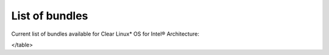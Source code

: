 List of bundles
###############

Current list of bundles available for Clear Linux* OS for Intel® Architecture:


.. raw:: html

	<head>
		<title>Bundles in ClearLinux</title>
		<style type="text/css">
			table { margin: 2em; border: 1px solid #e0e0e0; border-collapse: collapse; width: auto; }
                th { align: center; padding: 0.5em; border: #ccc solid 1px; background-color: #555; color: #fff; text-transform: uppercase; font-size: 1.21em }
                tbody tr:nth-child(odd) { background-color:#e0e0e0; }           
                .bundlename { font-family: monospace; font-size: 1.23em; font-weight: bold;}
                .bundlestatus { font-weight: bold; }
                .bundledesc { font-size: 1em; line-height: 0.88em; font-family: sans; }
                li { margin-left: 0.53em; padding-left: 0.23em; }
		</style>

	</head>

    <table>
    <tr>
        <th align=left>Bundle Name</th>
        <th align=center>Status</th>
        <th align=left>Description</th>
    </tr>
    <tr>
        <td align=left><a href="https://github.com/clearlinux/clr-bundles/tree/master/bundles/bat">bat</a></td>
        <td align=center>ACTIVE</td>
        <td align=left>
            <p>Provides the neccesary bundles to perform BAT succesfully</p>
            <li>Includes (devtools-basic) bundle.</p>
                <li>Includes (openstack-test-suite) bundle.</p>
                    <li>Includes (os-testsuite) bundle.</p>
                        <li>Includes (pnp-tools-advanced) bundle.</p>
                            <li>Includes (openstack-all-in-one) bundle.</p>
                                <li>Includes (storage-utils) bundle.</p>
        </td>
    </tr>
    <tr>
        <td align=left><a href="https://github.com/clearlinux/clr-bundles/tree/master/bundles/bootloader">bootloader</a></td>
        <td align=center>ACTIVE</td>
        <td align=left>
            <p>UEFI bootloaders</p>
        </td>
    </tr>
    <tr>
        <td align=left><a href="https://github.com/clearlinux/clr-bundles/tree/master/bundles/cloud-control">cloud-control</a></td>
        <td align=center>WIP</td>
        <td align=left>
            <p>Support packages for a cloud control surface</p>
            <li>Includes (os-utils) bundle.</p>
                <li>Includes (kvm-host) bundle.</p>
                    <li>Includes (net-utils) bundle.</p>
        </td>
    </tr>
    <tr>
        <td align=left><a href="https://github.com/clearlinux/clr-bundles/tree/master/bundles/clr-devops">clr-devops</a></td>
        <td align=center>ACTIVE</td>
        <td align=left>
            <p>Provides build/release tools for Clear devops team</p>
        </td>
    </tr>
    <tr>
        <td align=left><a href="https://github.com/clearlinux/clr-bundles/tree/master/bundles/containers-basic">containers-basic</a></td>
        <td align=center>WIP</td>
        <td align=left>
            <p>Installs rkt base for Clear Containers</p>
            <li>Includes (storage-utils) bundle.</p>
                <li>Includes (network-basic) bundle.</p>
                    <li>Includes (kernel-container) bundle.</p>
        </td>
    </tr>
    <tr>
        <td align=left><a href="https://github.com/clearlinux/clr-bundles/tree/master/bundles/cryptography">cryptography</a></td>
        <td align=center>ACTIVE</td>
        <td align=left>
            <p>Cryptographic tools</p>
        </td>
    </tr>
    <tr>
        <td align=left><a href="https://github.com/clearlinux/clr-bundles/tree/master/bundles/database-mariadb">database-mariadb</a></td>
        <td align=center>ACTIVE</td>
        <td align=left>
            <p>Provides components needed to run MariaDB</p>
        </td>
    </tr>
    <tr>
        <td align=left><a href="https://github.com/clearlinux/clr-bundles/tree/master/bundles/database-mariadb-dev">database-mariadb-dev</a></td>
        <td align=center>ACTIVE</td>
        <td align=left>
            <p>Provides MariaDB development tools (libraries and drivers)</p>
            <li>Includes (database-mariadb) bundle.</p>
        </td>
    </tr>
    <tr>
        <td align=left><a href="https://github.com/clearlinux/clr-bundles/tree/master/bundles/database-mongodb">database-mongodb</a></td>
        <td align=center>WIP</td>
        <td align=left>
            <p>Provides components needed to run mongodb</p>
        </td>
    </tr>
    <tr>
        <td align=left><a href="https://github.com/clearlinux/clr-bundles/tree/master/bundles/devtools-basic">devtools-basic</a></td>
        <td align=center>ACTIVE</td>
        <td align=left>
            <p>Provides basic set of languages and tools for development</p>
            <li>Includes (R-basic) bundle.</p>
                <li>Includes (go-basic) bundle.</p>
                    <li>Includes (hpc-basic) bundle.</p>
                        <li>Includes (os-core-dev) bundle.</p>
                            <li>Includes (perl-basic) bundle.</p>
                                <li>Includes (python-basic) bundle.</p>
                                    <li>Includes (ruby-basic) bundle.</p>
        </td>
    </tr>
    <tr>
        <td align=left><a href="https://github.com/clearlinux/clr-bundles/tree/master/bundles/devtools-extras">devtools-extras</a></td>
        <td align=center>ACTIVE</td>
        <td align=left>
            <p>Provides extra set of languages and tools for development</p>
            <li>Includes (R-extras) bundle.</p>
                <li>Includes (devtools-basic) bundle.</p>
                    <li>Includes (go-extras) bundle.</p>
                        <li>Includes (perl-extras) bundle.</p>
                            <li>Includes (python-extras) bundle.</p>
                                <li>Includes (ruby-extras) bundle.</p>
        </td>
    </tr>
    <tr>
        <td align=left><a href="https://github.com/clearlinux/clr-bundles/tree/master/bundles/dev-utils">dev-utils</a></td>
        <td align=center>ACTIVE</td>
        <td align=left>
            <p>Provides a limited set of development utilities</p>
        </td>
    </tr>
    <tr>
        <td align=left><a href="https://github.com/clearlinux/clr-bundles/tree/master/bundles/dpdk-dev">dpdk-dev</a></td>
        <td align=center>ACTIVE</td>
        <td align=left>
            <p>All headers and libraries necessary to develop with the Data Plane Development Kit.</p>
            <li>Includes (os-core-dev) bundle.</p>
        </td>
    </tr>
    <tr>
        <td align=left><a href="https://github.com/clearlinux/clr-bundles/tree/master/bundles/editors">editors</a></td>
        <td align=center>ACTIVE</td>
        <td align=left>
            <p>Provides popular text editors</p>
        </td>
    </tr>
    <tr>
        <td align=left><a href="https://github.com/clearlinux/clr-bundles/tree/master/bundles/file-utils">file-utils</a></td>
        <td align=center>ACTIVE</td>
        <td align=left>
            <p>Provides basic set of file manipulation utilities</p>
        </td>
    </tr>
    <tr>
        <td align=left><a href="https://github.com/clearlinux/clr-bundles/tree/master/bundles/Games">Games</a></td>
        <td align=center>ACTIVE</td>
        <td align=left>
            <p>A colossal, but entertaining waste of time</p>
        </td>
    </tr>
    <tr>
        <td align=left><a href="https://github.com/clearlinux/clr-bundles/tree/master/bundles/go-basic">go-basic</a></td>
        <td align=center>ACTIVE</td>
        <td align=left>
            <p>Provides basic Go language development</p>
        </td>
    </tr>
    <tr>
        <td align=left><a href="https://github.com/clearlinux/clr-bundles/tree/master/bundles/go-extras">go-extras</a></td>
        <td align=center>ACTIVE</td>
        <td align=left>
            <p>Most popular Golang libraries</p>
            <li>Includes (go-basic) bundle.</p>
        </td>
    </tr>
    <tr>
        <td align=left><a href="https://github.com/clearlinux/clr-bundles/tree/master/bundles/hpc-basic">hpc-basic</a></td>
        <td align=center>ACTIVE</td>
        <td align=left>
            <p>Provides basic suite of MPI/HPC development tools</p>
            <li>Includes (os-core-dev) bundle.</p>
        </td>
    </tr>
    <tr>
        <td align=left><a href="https://github.com/clearlinux/clr-bundles/tree/master/bundles/internet-console-utils">internet-console-utils</a></td>
        <td align=center>WIP</td>
        <td align=left>
            <p>Includes internet console tools to interact with internet</p>
        </td>
    </tr>
    <tr>
        <td align=left><a href="https://github.com/clearlinux/clr-bundles/tree/master/bundles/iot">iot</a></td>
        <td align=center>WIP</td>
        <td align=left>
            <p>The IoT (Internet of Things) base bundle</p>
            <li>Includes (kernel-embedded) bundle.</p>
        </td>
    </tr>
    <tr>
        <td align=left><a href="https://github.com/clearlinux/clr-bundles/tree/master/bundles/java-basic">java-basic</a></td>
        <td align=center>ACTIVE</td>
        <td align=left>
            <p>Provides all openjdk tools</p>
        </td>
    </tr>
    <tr>
        <td align=left><a href="https://github.com/clearlinux/clr-bundles/tree/master/bundles/kernel-container">kernel-container</a></td>
        <td align=center>WIP</td>
        <td align=left>
            <p>Provides a Linux kernel appropriate for a Clear Container</p>
        </td>
    </tr>
    <tr>
        <td align=left><a href="https://github.com/clearlinux/clr-bundles/tree/master/bundles/kernel-embedded">kernel-embedded</a></td>
        <td align=center>ACTIVE</td>
        <td align=left>
            <p>Provides a Linux kernel appropriate for embedded devices</p>
            <li>Includes (bootloader) bundle.</p>
        </td>
    </tr>
    <tr>
        <td align=left><a href="https://github.com/clearlinux/clr-bundles/tree/master/bundles/kernel-kvm">kernel-kvm</a></td>
        <td align=center>ACTIVE</td>
        <td align=left>
            <p>Provides a Linux kernel appropriate for running under KVM</p>
            <li>Includes (bootloader) bundle.</p>
        </td>
    </tr>
    <tr>
        <td align=left><a href="https://github.com/clearlinux/clr-bundles/tree/master/bundles/kernel-native">kernel-native</a></td>
        <td align=center>ACTIVE</td>
        <td align=left>
            <p>Provides a Linux kernel appropriate for physical machines</p>
            <li>Includes (bootloader) bundle.</p>
        </td>
    </tr>
    <tr>
        <td align=left><a href="https://github.com/clearlinux/clr-bundles/tree/master/bundles/kernel-pxe">kernel-pxe</a></td>
        <td align=center>ACTIVE</td>
        <td align=left>
            <p>Provides a Linux kernel linking an initramfs as root</p>
        </td>
    </tr>
    <tr>
        <td align=left><a href="https://github.com/clearlinux/clr-bundles/tree/master/bundles/koji">koji</a></td>
        <td align=center>WIP</td>
        <td align=left>
            <p>Sets up a koji build service (builder-only, for now) based on NFS mounts.</p>
        </td>
    </tr>
    <tr>
        <td align=left><a href="https://github.com/clearlinux/clr-bundles/tree/master/bundles/kvm-host">kvm-host</a></td>
        <td align=center>WIP</td>
        <td align=left>
            <p>Provides necessary tools to run usable virtual machines with QEMU-KVM (independently of OpenStack).</p>
            <li>Includes (kernel-kvm) bundle.</p>
        </td>
    </tr>
    <tr>
        <td align=left><a href="https://github.com/clearlinux/clr-bundles/tree/master/bundles/lamp-basic">lamp-basic</a></td>
        <td align=center>ACTIVE</td>
        <td align=left>
            <p>Basic LAMP Server (apache2, mariadb, php5)</p>
        </td>
    </tr>
    <tr>
        <td align=left><a href="https://github.com/clearlinux/clr-bundles/tree/master/bundles/mail-utils">mail-utils</a></td>
        <td align=center>WIP</td>
        <td align=left>
            <p>Provides utilities for reading and sending email</p>
        </td>
    </tr>
    <tr>
        <td align=left><a href="https://github.com/clearlinux/clr-bundles/tree/master/bundles/message-broker-rabbitmq">message-broker-rabbitmq</a></td>
        <td align=center>ACTIVE</td>
        <td align=left>
            <p>Provides the RabbitMQ messaging service</p>
        </td>
    </tr>
    <tr>
        <td align=left><a href="https://github.com/clearlinux/clr-bundles/tree/master/bundles/mixer">mixer</a></td>
        <td align=center>WIP</td>
        <td align=left>
            <p>Provide required utilities to make derivative releases</p>
        </td>
    </tr>
    <tr>
        <td align=left><a href="https://github.com/clearlinux/clr-bundles/tree/master/bundles/net-utils">net-utils</a></td>
        <td align=center>ACTIVE</td>
        <td align=left>
            <p>Provides an essential suite of core networking configuration and debug tools</p>
        </td>
    </tr>
    <tr>
        <td align=left><a href="https://github.com/clearlinux/clr-bundles/tree/master/bundles/network-advanced">network-advanced</a></td>
        <td align=center>WIP</td>
        <td align=left>
            <p>More utilities for advanced host-level networking; bridge, switch, netfilter, vpn etc.</p>
        </td>
    </tr>
    <tr>
        <td align=left><a href="https://github.com/clearlinux/clr-bundles/tree/master/bundles/network-basic">network-basic</a></td>
        <td align=center>ACTIVE</td>
        <td align=left>
            <p>Provides a basic suite of networking utilities</p>
        </td>
    </tr>
    <tr>
        <td align=left><a href="https://github.com/clearlinux/clr-bundles/tree/master/bundles/network-proxy-client">network-proxy-client</a></td>
        <td align=center>WIP</td>
        <td align=left>
            <p>Tools for dealing with client-side network proxy settings.</p>
        </td>
    </tr>
    <tr>
        <td align=left><a href="https://github.com/clearlinux/clr-bundles/tree/master/bundles/nfs-utils">nfs-utils</a></td>
        <td align=center>WIP</td>
        <td align=left>
            <p>Provides NFS binaries, associated utilities, and tools. Currently only client services are fully supported.</p>
        </td>
    </tr>
    <tr>
        <td align=left><a href="https://github.com/clearlinux/clr-bundles/tree/master/bundles/opencontainers-dev">opencontainers-dev</a></td>
        <td align=center>WIP</td>
        <td align=left>
            <p>Includes required components for developing against the Open Container Specification</p>
            <li>Includes (go-basic) bundle.</p>
        </td>
    </tr>
    <tr>
        <td align=left><a href="https://github.com/clearlinux/clr-bundles/tree/master/bundles/openssh-server">openssh-server</a></td>
        <td align=center>ACTIVE</td>
        <td align=left>
            <p>Provides an SSH server (and client)</p>
        </td>
    </tr>
    <tr>
        <td align=left><a href="https://github.com/clearlinux/clr-bundles/tree/master/bundles/openstack-all-in-one">openstack-all-in-one</a></td>
        <td align=center>WIP</td>
        <td align=left>
            <p>Provides an All-in-one OpenStack deployment</p>
            <li>Includes (database-mariadb) bundle.</p>
                <li>Includes (database-mongodb) bundle.</p>
                    <li>Includes (message-broker-rabbitmq) bundle.</p>
                        <li>Includes (openstack-block-storage) bundle.</p>
                            <li>Includes (openstack-block-storage-controller) bundle.</p>
                                <li>Includes (openstack-compute) bundle.</p>
                                    <li>Includes (openstack-compute-controller) bundle.</p>
                                        <li>Includes (openstack-dashboard) bundle.</p>
                                            <li>Includes (openstack-data-processing) bundle.</p>
                                                <li>Includes (openstack-database) bundle.</p>
                                                    <li>Includes (openstack-identity) bundle.</p>
                                                        <li>Includes (openstack-image) bundle.</p>
                                                            <li>Includes (openstack-lbaas) bundle.</p>
                                                                <li>Includes (openstack-network) bundle.</p>
                                                                    <li>Includes (openstack-object-storage) bundle.</p>
                                                                        <li>Includes (openstack-orchestration) bundle.</p>
                                                                            <li>Includes (openstack-python-clients) bundle.</p>
                                                                                <li>Includes (openstack-telemetry) bundle.</p>
                                                                                    <li>Includes (openstack-vpnaas) bundle.</p>
        </td>
    </tr>
    <tr>
        <td align=left><a href="https://github.com/clearlinux/clr-bundles/tree/master/bundles/openstack-block-storage">openstack-block-storage</a></td>
        <td align=center>WIP</td>
        <td align=left>
            <p>Provides an OpenStack Cinder service</p>
            <li>Includes (openstack-common) bundle.</p>
        </td>
    </tr>
    <tr>
        <td align=left><a href="https://github.com/clearlinux/clr-bundles/tree/master/bundles/openstack-block-storage-controller">openstack-block-storage-controller</a></td>
        <td align=center>WIP</td>
        <td align=left>
            <p>Provides an OpenStack Cinder controller service</p>
            <li>Includes (openstack-common) bundle.</p>
        </td>
    </tr>
    <tr>
        <td align=left><a href="https://github.com/clearlinux/clr-bundles/tree/master/bundles/ openstack-common"> openstack-common</a></td>
        <td align=center>WIP</td>
        <td align=left>
            <p>common components for OpenStack functionalit</p>
            <li>Includes (python-basic) bundle.</p>
        </td>
    </tr>
    <tr>
        <td align=left><a href="https://github.com/clearlinux/clr-bundles/tree/master/bundles/openstack-compute">openstack-compute</a></td>
        <td align=center>WIP</td>
        <td align=left>
            <p>Provides an OpenStack nova-compute node</p>
            <li>Includes (openstack-common) bundle.</p>
        </td>
    </tr>
    <tr>
        <td align=left><a href="https://github.com/clearlinux/clr-bundles/tree/master/bundles/openstack-compute-controller">openstack-compute-controller</a></td>
        <td align=center>WIP</td>
        <td align=left>
            <p>Provides an OpenStack Nova control server</p>
            <li>Includes (openstack-common) bundle.</p>
        </td>
    </tr>
    <tr>
        <td align=left><a href="https://github.com/clearlinux/clr-bundles/tree/master/bundles/openstack-configure">openstack-configure</a></td>
        <td align=center>WIP</td>
        <td align=left>
            <p>Provides a suggested default configuration for OpenStack on Clear Linux.</p>
        </td>
    </tr>
    <tr>
        <td align=left><a href="https://github.com/clearlinux/clr-bundles/tree/master/bundles/openstack-controller">openstack-controller</a></td>
        <td align=center>WIP</td>
        <td align=left>
            <p>Provides an OpenStack multi-service control server</p>
            <li>Includes (database-mariadb) bundle.</p>
                <li>Includes (message-broker-rabbitmq) bundle.</p>
                    <li>Includes (openstack-identity) bundle.</p>
                        <li>Includes (openstack-image) bundle.</p>
                            <li>Includes (openstack-compute-controller) bundle.</p>
                                <li>Includes (openstack-dashboard) bundle.</p>
                                    <li>Includes (openstack-python-clients) bundle.</p>
        </td>
    </tr>
    <tr>
        <td align=left><a href="https://github.com/clearlinux/clr-bundles/tree/master/bundles/openstack-dashboard">openstack-dashboard</a></td>
        <td align=center>WIP</td>
        <td align=left>
            <p>Provides an OpenStack Horizon server</p>
            <li>Includes (openstack-common) bundle.</p>
        </td>
    </tr>
    <tr>
        <td align=left><a href="https://github.com/clearlinux/clr-bundles/tree/master/bundles/openstack-database">openstack-database</a></td>
        <td align=center>WIP</td>
        <td align=left>
            <p>Provides a Database as a Service server</p>
            <li>Includes (openstack-common) bundle.</p>
        </td>
    </tr>
    <tr>
        <td align=left><a href="https://github.com/clearlinux/clr-bundles/tree/master/bundles/openstack-data-processing">openstack-data-processing</a></td>
        <td align=center>WIP </td>
        <td align=left>
            <p>Provides a simple means to provision a data-intensive application cluster </p>
            <li>Includes (openstack-common) bundle.</p>
        </td>
    </tr>
    <tr>
        <td align=left><a href="https://github.com/clearlinux/clr-bundles/tree/master/bundles/openstack-identity">openstack-identity</a></td>
        <td align=center>WIP</td>
        <td align=left>
            <p>Provides an OpenStack Keystone server</p>
            <li>Includes (openstack-common) bundle.</p>
        </td>
    </tr>
    <tr>
        <td align=left><a href="https://github.com/clearlinux/clr-bundles/tree/master/bundles/openstack-image">openstack-image</a></td>
        <td align=center>WIP</td>
        <td align=left>
            <p>Provides an OpenStack Glance server</p>
            <li>Includes (openstack-common) bundle.</p>
        </td>
    </tr>
    <tr>
        <td align=left><a href="https://github.com/clearlinux/clr-bundles/tree/master/bundles/openstack-lbaas">openstack-lbaas</a></td>
        <td align=center>WIP</td>
        <td align=left>
            <p>Provides Load Balancing as a Service</p>
            <li>Includes (openstack-common) bundle.</p>
                <li>Includes (openstack-network) bundle.</p>
        </td>
    </tr>
    <tr>
        <td align=left><a href="https://github.com/clearlinux/clr-bundles/tree/master/bundles/openstack-network">openstack-network</a></td>
        <td align=center>WIP</td>
        <td align=left>
            <p>Provides an OpenStack Neutron server</p>
            <li>Includes (openstack-common) bundle.</p>
        </td>
    </tr>
    <tr>
        <td align=left><a href="https://github.com/clearlinux/clr-bundles/tree/master/bundles/openstack-object-storage">openstack-object-storage</a></td>
        <td align=center>WIP</td>
        <td align=left>
            <p>Provides an OpenStack Swift service</p>
            <li>Includes (openstack-common) bundle.</p>
        </td>
    </tr>
    <tr>
        <td align=left><a href="https://github.com/clearlinux/clr-bundles/tree/master/bundles/openstack-orchestration">openstack-orchestration</a></td>
        <td align=center>WIP</td>
        <td align=left>
            <p>Provides an OpenStack Heat service</p>
            <li>Includes (openstack-common) bundle.</p>
        </td>
    </tr>
    <tr>
        <td align=left><a href="https://github.com/clearlinux/clr-bundles/tree/master/bundles/openstack-python-clients">openstack-python-clients</a></td>
        <td align=center>WIP</td>
        <td align=left>
            <p>Provides OpenStack command-line utilities</p>
            <li>Includes (openstack-common) bundle.</p>
        </td>
    </tr>
    <tr>
        <td align=left><a href="https://github.com/clearlinux/clr-bundles/tree/master/bundles/openstack-telemetry">openstack-telemetry</a></td>
        <td align=center>WIP</td>
        <td align=left>
            <p>Provides an OpenStack Telemetry server</p>
            <li>Includes (openstack-common) bundle.</p>
        </td>
    </tr>
    <tr>
        <td align=left><a href="https://github.com/clearlinux/clr-bundles/tree/master/bundles/openstack-telemetry-controller">openstack-telemetry-controller</a></td>
        <td align=center>Deprecated</td>
        <td align=left>
            <p>Provides an OpenStack Telemetry server</p>
            <li>Includes (openstack-telemetry) bundle.</p>
        </td>
    </tr>
    <tr>
        <td align=left><a href="https://github.com/clearlinux/clr-bundles/tree/master/bundles/openstack-test-suite">openstack-test-suite</a></td>
        <td align=center>WIP</td>
        <td align=left>
            <p>Provides an OpenStack Tempest/test suite </p>
            <li>Includes (openstack-common) bundle.</p>
        </td>
    </tr>
    <tr>
        <td align=left><a href="https://github.com/clearlinux/clr-bundles/tree/master/bundles/openstack-vpnaas">openstack-vpnaas</a></td>
        <td align=center>WIP</td>
        <td align=left>
            <p>Provides VPN as a Service</p>
            <li>Includes (openstack-common) bundle.</p>
                <li>Includes (openstack-network) bundle.</p>
        </td>
    </tr>
    <tr>
        <td align=left><a href="https://github.com/clearlinux/clr-bundles/tree/master/bundles/os-cloudguest">os-cloudguest</a></td>
        <td align=center>WIP</td>
        <td align=left>
            <p>Provides clr-cloud-init cloud guest configuration utilities</p>
            <li>Includes (openssh-server) bundle.</p>
                <li>Includes (telemetrics) bundle.</p>
        </td>
    </tr>
    <tr>
        <td align=left><a href="https://github.com/clearlinux/clr-bundles/tree/master/bundles/os-cloudguest-cci">os-cloudguest-cci</a></td>
        <td align=center>WIP</td>
        <td align=left>
            <p>Retired bundle - now provided by os-cloudguest</p>
            <li>Includes (os-cloudguest) bundle.</p>
        </td>
    </tr>
    <tr>
        <td align=left><a href="https://github.com/clearlinux/clr-bundles/tree/master/bundles/os-clr-on-clr">os-clr-on-clr</a></td>
        <td align=center>WIP</td>
        <td align=left>
            <p>content for development of the Clear Linux OS on the Clear Linux OS</p>
            <li>Includes (os-dev-extras) bundle.</p>
                <li>Includes (mail-utils) bundle.</p>
                    <li>Includes (storage-utils) bundle.</p>
                        <li>Includes (os-core-update) bundle.</p>
        </td>
    </tr>
    <tr>
        <td align=left><a href="https://github.com/clearlinux/clr-bundles/tree/master/bundles/os-core">os-core</a></td>
        <td align=center>ACTIVE</td>
        <td align=left>
            <p>The basic core OS components of Clear Linux for iA </p>
        </td>
    </tr>
    <tr>
        <td align=left><a href="https://github.com/clearlinux/clr-bundles/tree/master/bundles/os-core-dev">os-core-dev</a></td>
        <td align=center>ACTIVE</td>
        <td align=left>
            <p>Basic development tools</p>
        </td>
    </tr>
    <tr>
        <td align=left><a href="https://github.com/clearlinux/clr-bundles/tree/master/bundles/os-core-update">os-core-update</a></td>
        <td align=center>ACTIVE</td>
        <td align=left>
            <p>Provides basic suite for running the Clear Linux for iA Updater</p>
            <li>Includes (os-core) bundle.</p>
        </td>
    </tr>
    <tr>
        <td align=left><a href="https://github.com/clearlinux/clr-bundles/tree/master/bundles/os-dev-extras">os-dev-extras</a></td>
        <td align=center>ACTIVE</td>
        <td align=left>
            <p>Additional C/C++ development packages (beyond os-core-dev)</p>
        </td>
    </tr>
    <tr>
        <td align=left><a href="https://github.com/clearlinux/clr-bundles/tree/master/bundles/os-dev-full">os-dev-full</a></td>
        <td align=center>WIP</td>
        <td align=left>
            <p>A bundle containing all development libraries and headers</p>
        </td>
    </tr>
    <tr>
        <td align=left><a href="https://github.com/clearlinux/clr-bundles/tree/master/bundles/os-installer">os-installer</a></td>
        <td align=center>ACTIVE</td>
        <td align=left>
            <p>Provides an installer for Clear Linux for iA</p>
            <li>Includes (telemetrics) bundle.</p>
                <li>Includes (network-proxy-client) bundle.</p>
        </td>
    </tr>
    <tr>
        <td align=left><a href="https://github.com/clearlinux/clr-bundles/tree/master/bundles/os-testsuite">os-testsuite</a></td>
        <td align=center>WIP</td>
        <td align=left>
            <p>Provides basic test suite for Clear Linux for iA</p>
        </td>
    </tr>
    <tr>
        <td align=left><a href="https://github.com/clearlinux/clr-bundles/tree/master/bundles/os-testsuite-phoronix">os-testsuite-phoronix</a></td>
        <td align=center>ACTIVE</td>
        <td align=left>
            <p>All the required pieces for running the Phoronix Test Suite</p>
            <li>Includes (os-utils) bundle.</p>
                <li>Includes (devtools-extras) bundle.</p>
                    <li>Includes (lamp-basic) bundle.</p>
        </td>
    </tr>
    <tr>
        <td align=left><a href="https://github.com/clearlinux/clr-bundles/tree/master/bundles/os-utils">os-utils</a></td>
        <td align=center>ACTIVE</td>
        <td align=left>
            <p>Provides a core set of OS utilities</p>
            <li>Includes (editors) bundle.</p>
                <li>Includes (dev-utils) bundle.</p>
                    <li>Includes (sysadmin-basic) bundle.</p>
                        <li>Includes (network-basic) bundle.</p>
                            <li>Includes (file-utils) bundle.</p>
                                <li>Includes (network-proxy-client) bundle.</p>
                                    <li>Includes (internet-console-utils) bundle.</p>
        </td>
    </tr>
    <tr>
        <td align=left><a href="https://github.com/clearlinux/clr-bundles/tree/master/bundles/os-utils-gui">os-utils-gui</a></td>
        <td align=center>ACTIVE</td>
        <td align=left>
            <p>Provides a graphical desktop environment </p>
            <li>Includes (os-utils) bundle.</p>
        </td>
    </tr>
    <tr>
        <td align=left><a href="https://github.com/clearlinux/clr-bundles/tree/master/bundles/perl-basic">perl-basic</a></td>
        <td align=center>ACTIVE</td>
        <td align=left>
            <p>Provides essential Perl language and dev tools</p>
        </td>
    </tr>
    <tr>
        <td align=left><a href="https://github.com/clearlinux/clr-bundles/tree/master/bundles/perl-extras">perl-extras</a></td>
        <td align=center>ACTIVE</td>
        <td align=left>
            <p>Provides extra libraries for Perl</p>
            <li>Includes (perl-basic) bundle.</p>
        </td>
    </tr>
    <tr>
        <td align=left><a href="https://github.com/clearlinux/clr-bundles/tree/master/bundles/pnp-tools-advanced">pnp-tools-advanced</a></td>
        <td align=center>WIP</td>
        <td align=left>
            <p>Provides advanced Power and Performance measurement tools</p>
            <li>Includes (pnp-tools-intermediate) bundle.</p>
        </td>
    </tr>
    <tr>
        <td align=left><a href="https://github.com/clearlinux/clr-bundles/tree/master/bundles/pnp-tools-basic">pnp-tools-basic</a></td>
        <td align=center>WIP</td>
        <td align=left>
            <p>Provides basic Power and Performance testing tools</p>
        </td>
    </tr>
    <tr>
        <td align=left><a href="https://github.com/clearlinux/clr-bundles/tree/master/bundles/pnp-tools-intermediate">pnp-tools-intermediate</a></td>
        <td align=center>WIP</td>
        <td align=left>
            <p>Provides a deeper-level suite of Power and Performance testing tools</p>
            <li>Includes (pnp-tools-basic) bundle.</p>
        </td>
    </tr>
    <tr>
        <td align=left><a href="https://github.com/clearlinux/clr-bundles/tree/master/bundles/pxe-server">pxe-server</a></td>
        <td align=center>ACTIVE</td>
        <td align=left>
            <p>All the bits to run a PXE server for Clear Linux</p>
        </td>
    </tr>
    <tr>
        <td align=left><a href="https://github.com/clearlinux/clr-bundles/tree/master/bundles/python-basic">python-basic</a></td>
        <td align=center>ACTIVE</td>
        <td align=left>
            <p>Provides core Python language and libraries</p>
        </td>
    </tr>
    <tr>
        <td align=left><a href="https://github.com/clearlinux/clr-bundles/tree/master/bundles/python-extras">python-extras</a></td>
        <td align=center>ACTIVE</td>
        <td align=left>
            <p>Provides extra libraries for Python</p>
            <li>Includes (python-basic) bundle.</p>
        </td>
    </tr>
    <tr>
        <td align=left><a href="https://github.com/clearlinux/clr-bundles/tree/master/bundles/R-basic">R-basic</a></td>
        <td align=center>ACTIVE</td>
        <td align=left>
            <p>Provides core R language and libraries</p>
        </td>
    </tr>
    <tr>
        <td align=left><a href="https://github.com/clearlinux/clr-bundles/tree/master/bundles/R-extras">R-extras</a></td>
        <td align=center>ACTIVE</td>
        <td align=left>
            <p>Provides deeper functionality R language libraries</p>
            <li>Includes (R-basic) bundle.</p>
        </td>
    </tr>
    <tr>
        <td align=left><a href="https://github.com/clearlinux/clr-bundles/tree/master/bundles/ruby-basic">ruby-basic</a></td>
        <td align=center>ACTIVE</td>
        <td align=left>
            <p>Top 3 basic Ruby Libraries</p>
        </td>
    </tr>
    <tr>
        <td align=left><a href="https://github.com/clearlinux/clr-bundles/tree/master/bundles/ruby-extras">ruby-extras</a></td>
        <td align=center>ACTIVE</td>
        <td align=left>
            <p>Top 3 to 6 basic Ruby Libraries</p>
            <li>Includes (ruby-basic) bundle.</p>
        </td>
    </tr>
    <tr>
        <td align=left><a href="https://github.com/clearlinux/clr-bundles/tree/master/bundles/rust-basic">rust-basic</a></td>
        <td align=center>ACTIVE</td>
        <td align=left>
            <p>rust compiler and cargo packaging tool</p>
        </td>
    </tr>
    <tr>
        <td align=left><a href="https://github.com/clearlinux/clr-bundles/tree/master/bundles/shells">shells</a></td>
        <td align=center>ACTIVE</td>
        <td align=left>
            <p>All available shell programs for Clear, along with ancillary files</p>
        </td>
    </tr>
    <tr>
        <td align=left><a href="https://github.com/clearlinux/clr-bundles/tree/master/bundles/storage-cluster">storage-cluster</a></td>
        <td align=center>WIP</td>
        <td align=left>
            <p>Ceph Cluster Storage</p>
        </td>
    </tr>
    <tr>
        <td align=left><a href="https://github.com/clearlinux/clr-bundles/tree/master/bundles/storage-utils">storage-utils</a></td>
        <td align=center>ACTIVE</td>
        <td align=left>
            <p>Provides basic storage-related utilities</p>
        </td>
    </tr>
    <tr>
        <td align=left><a href="https://github.com/clearlinux/clr-bundles/tree/master/bundles/sysadmin">sysadmin</a></td>
        <td align=center>ACTIVE</td>
        <td align=left>
            <p>Moved to sysadmin-basic</p>
            <li>Includes (sysadmin-basic) bundle.</p>
        </td>
    </tr>
    <tr>
        <td align=left><a href="https://github.com/clearlinux/clr-bundles/tree/master/bundles/sysadmin-advanced">sysadmin-advanced</a></td>
        <td align=center>ACTIVE</td>
        <td align=left>
            <p>Toolchest that a sysadmin needs to diagnose issues</p>
            <li>Includes (sysadmin-basic) bundle.</p>
                <li>Includes (pnp-tools-advanced) bundle.</p>
        </td>
    </tr>
    <tr>
        <td align=left><a href="https://github.com/clearlinux/clr-bundles/tree/master/bundles/sysadmin-basic">sysadmin-basic</a></td>
        <td align=center>ACTIVE</td>
        <td align=left>
            <p>Provides a basic set of system administration utilities.</p>
        </td>
    </tr>
    <tr>
        <td align=left><a href="https://github.com/clearlinux/clr-bundles/tree/master/bundles/sysadmin-hostmgmt">sysadmin-hostmgmt</a></td>
        <td align=center>WIP</td>
        <td align=left>
            <p>Utilities and Services for managing large-scale clusters of networked hosts</p>
            <li>Includes (os-utils) bundle.</p>
                <li>Includes (pxe-server) bundle.</p>
        </td>
    </tr>
    <tr>
        <td align=left><a href="https://github.com/clearlinux/clr-bundles/tree/master/bundles/tcl-basic">tcl-basic</a></td>
        <td align=center>WIP</td>
        <td align=left>
            <p>Components related to the TCL interpreter and associated tools</p>
        </td>
    </tr>
    <tr>
        <td align=left><a href="https://github.com/clearlinux/clr-bundles/tree/master/bundles/telemetrics">telemetrics</a></td>
        <td align=center>ACTIVE</td>
        <td align=left>
            <p>Provides the Telemetrics client for Clear Linux for iA</p>
        </td>
    </tr>
    <tr>
        <td align=left><a href="https://github.com/clearlinux/clr-bundles/tree/master/bundles/virtualbox-guest">virtualbox-guest</a></td>
        <td align=center>ACTIVE</td>
        <td align=left>
            <p>Include the modules and binaries meant to be used as a VirtualBox instance</p>
        </td>
    </tr>
</table>

	